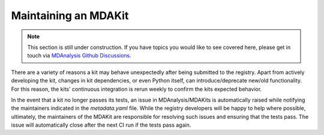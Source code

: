 .. _maintaining:

*********************
Maintaining an MDAKit
*********************

.. note::   
   This section is still under construction. If you have topics you would
   like to see covered here, please get in touch via 
   `MDAnalysis Github Discussions`_.

There are a variety of reasons a kit may behave unexpectedly after being 
submitted to the registry. Apart from actively developing the kit, changes in 
kit dependencies, or even Python itself, can introduce/deprecate new/old functionality.
For this reason, the kits' continuous integration is rerun weekly to 
confirm the kits expected behavior.

In the event that a kit no longer passes its tests, an issue in 
MDAnalysis/MDAKits is automatically raised while notifying the maintainers 
indicated in the `metadata.yaml` file.
While the registry developers will be happy to help where possible, ultimately,
the maintainers of the MDAKit are responsible for resolving such issues and 
ensuring that the tests pass.
The issue will automatically close after the next CI run if the tests pass again.

.. _`MDAnalysis GitHub Discussions`:
   https://github.com/MDAnalysis/mdanalysis/discussions
